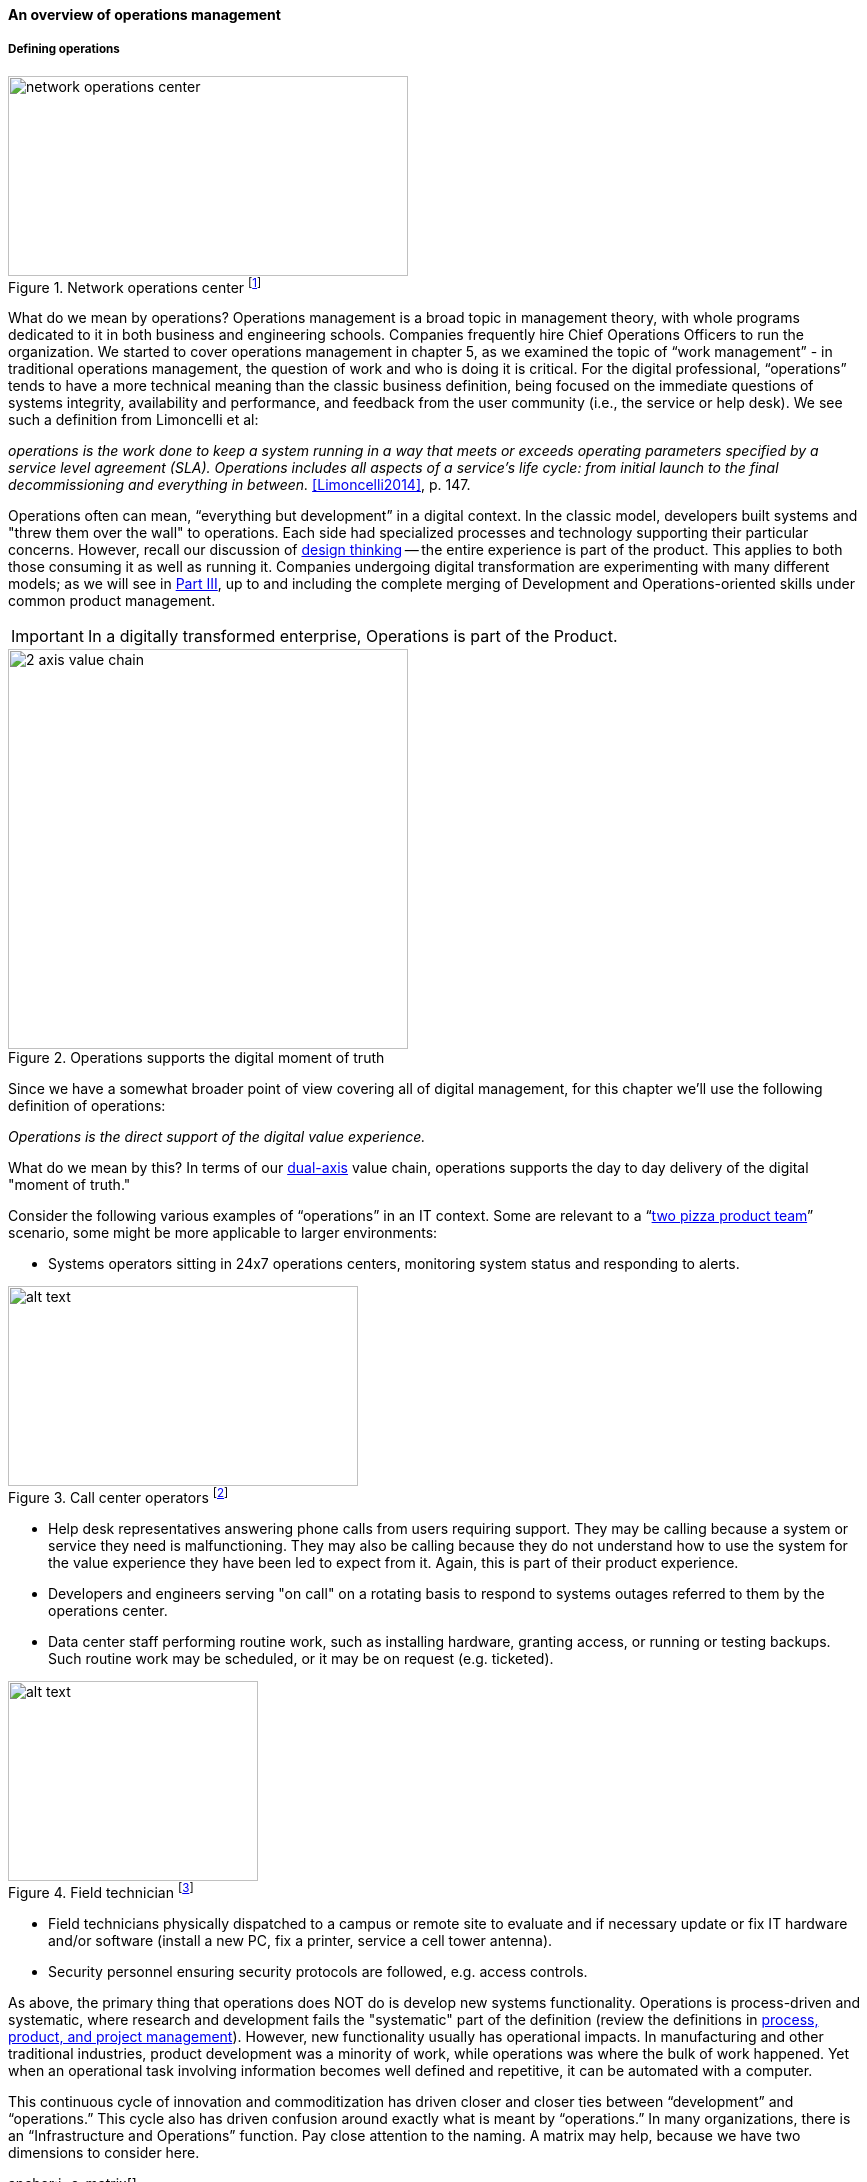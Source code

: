 ==== An overview of operations management

===== Defining operations

.Network operations center footnote:[_Image credit https://www.flickr.com/photos/cogdog/537486932/, downloaded 2016-11-20, commercial use permitted_]
image::images/2_06-NOC.jpg[network operations center, 400, 200, float="right"]

What do we mean by operations? Operations management is a broad topic in management theory, with whole programs dedicated to it in both business and engineering schools. Companies frequently hire Chief Operations Officers to run the organization. We started to cover operations management in chapter 5, as we examined the topic of “work management” - in traditional operations management, the question of work and who is doing it is critical. For the digital professional, “operations” tends to have a more technical meaning than the classic business definition, being focused on the immediate questions of systems integrity, availability and performance, and feedback from the user community (i.e., the service or help desk). We see such a definition from Limoncelli et al:

_operations is the work done to keep a system running in a way that meets or exceeds operating parameters specified by a service level agreement (SLA). Operations includes all aspects of a service’s life cycle: from initial launch to the final decommissioning and everything in between._ <<Limoncelli2014>>, p. 147.

Operations often can mean, “everything but development” in a digital context. In the classic model, developers built systems and "threw them over the wall" to operations. Each side had specialized processes and technology supporting their particular concerns. However, recall our discussion of xref:design[design thinking] -- the entire experience is part of the product. This applies to both those consuming it as well as running it. Companies undergoing digital transformation are experimenting with many different models; as we will see in xref:Section-III-coordination[Part III], up to and including the complete merging of Development and Operations-oriented skills under common product management.

IMPORTANT: In a digitally transformed enterprise, Operations is part of the Product.

.Operations supports the digital moment of truth
image::images/2_06-2-axis-ops.png[2 axis value chain, 400,,float="right"]

Since we have a somewhat broader point of view covering all of digital management, for this chapter we'll use the following definition of operations:

_Operations is the direct support of the digital value experience._

What do we mean by this? In terms of our xref:dual-axis-vc[dual-axis] value chain, operations supports the day to day delivery of the digital "moment of truth."

Consider the following various examples of “operations” in an IT context. Some are relevant to a “xref:amazon-productization[two pizza product team]” scenario, some might be more applicable to larger environments:

* Systems operators sitting in 24x7 operations centers, monitoring system status and responding to alerts.

.Call center operators footnote:[_Image credit https://www.flickr.com/photos/iloasiapacific/8391859530, downloaded 2016-11-21, commercial use permitted_]
image::images/2_06-call-ctr.jpg[alt text, 350, 200, float="right"]

* Help desk representatives answering phone calls from users requiring support. They may be calling because a system or service they need is malfunctioning. They may also be calling because they do not understand how to use the system for the value experience they have been led to expect from it. Again, this is part of their product experience.
* Developers and engineers serving "on call" on a rotating basis to respond to systems outages referred to them by the operations center.
* Data center staff performing routine work, such as installing hardware, granting access, or running or testing backups. Such routine work may be scheduled, or it may be on request (e.g. ticketed).

.Field technician footnote:[_Image credit https://www.flickr.com/photos/98773380@N05/9447360721, downloaded 2016-11-21, commercial use permitted_]
image::images/2_06-field-tech-sm.jpg[alt text, 250, 200, float="right"]
* Field technicians physically dispatched to a campus or remote site to evaluate and if necessary update or fix IT hardware and/or software (install a new PC, fix a printer, service a cell tower antenna).

* Security personnel ensuring security protocols are followed, e.g. access controls.

As above, the primary thing that operations does NOT do is develop new systems functionality. Operations is process-driven and systematic, where research and development fails the "systematic" part of the definition (review the definitions in xref:process-project-product[process, product, and project management]). However, new functionality usually has operational impacts. In manufacturing and other traditional industries, product development was a minority of work, while operations was where the bulk of work happened. Yet when an operational task involving information becomes well defined and repetitive, it can be automated with a computer.

This continuous cycle of innovation and commoditization has driven closer and closer ties between “development” and “operations.” This cycle also has driven confusion around exactly what is meant by “operations.” In many organizations, there is an “Infrastructure and Operations” function. Pay close attention to the naming. A matrix may help, because we have two dimensions to consider here.

anchor:i+o-matrix[]

.Application, infrastructure, development, operations.
[cols="h,2*", options="header"]
|====
||Development phase
|Operations phase
|Application layer
|Application developers. Handle demand, proactive and reactive, from product and operations. Never under I&O.
|Help desk. Application support and maintenance (provisioning, fixes not requiring software development). Often under I&O.
|Infrastructure layer
|Engineering team. Infrastructure platform engineering and development (design and build typically of externally sourced products). Often under I&O.
|Operations center. Operational support, including monitoring system status. May monitor both infrastructure and application layers. Often under I&O.
|====

Notice that we distinguish carefully between the application and infrastructure layers. Review our pragmatic xref:what-is-IT-infrastructure[definitions]:

* applications are consumed by people who are NOT primarily concerned with IT
* infrastructure is consumed by people who ARE primarily concerned with IT

Infrastructure services and/or products, as we discussed in Chapter 2, need to be designed and developed before they are operated, just like applications. This may all seem obvious, but there is an industry tendency to lump three of the four cells in the table into the "Infrastructure and Operations" (or "I&O") function, when in fact each represents a distinct set of concerns.


===== The concept of "service level"

A digital system is either available and providing a service, or it isn't. The concept of "service level" was mentioned above by Limoncelli. A level of service is typically defined in terms of criteria such as:

* What % of time will the service be available?
* If the service suffers an outage, how long until it will be restored?
* How fast will the service respond to requests?

A _service level agreement_, or SLA, is a form of contract between the service consumer and service provider, stating the above criteria in terms of a business agreement. When a service's performance does not meet the agreement, this is sometimes called a "breach" and the service provider may have to pay a penalty (e.g., the customer gets a 5% discount on that month's services.) If the service provider exceeds the SLA, perhaps a credit will be issued.

SLAs drive much operational behavior. They help prioritize Incidents and Problems, and the risk of proposed Changes are  understood in terms of the SLAs.


anchor:ops-day-in-life[]

===== Operational process emergence
[quote, Limoncelli/Chalup/Hogan]
Process is what makes it possible for teams to do the right thing, again and again.

Limoncelli, Chalup, and Hogan, in their excellent _Cloud Systems Administration_, emphasize the role of the "oncall" and "onduty" staff in the service of operations <<Limoncelli2014>>. _Oncall_ staff have a primary responsibility of emergency response, and the term oncall refers to their continuous availability, even if they are not otherwise working (e.g., they are expected to pick up phone calls and alerts at home and dial into emergency communications channels). _Onduty_ staff are responsible for responding to non-critical incidents and maintaining current operations.

What is an emergency? It's all a matter of expectations. If a system (by its SLA) is supposed to be available 24 hours a day, 7 days a week, an outage at 3 AM Saturday morning is an emergency. If it is only supposed to be available between Monday through Friday, the outage may not be as critical (although it still needs to be fixed in short order, otherwise there will soon be an SLA breach!)

anchor:IT-process-emergence[]

IT systems have always been fragile and prone to malfunction. "Emergency" management is documented as a practice in "data processing" as early as 1971 (<<Ditri1971>>, pp. 188-189). By the 1990s, a terminology had been formalized, by vendors such as IBM (in their "Yellow Book" series), the United Kingdom's IT Infrastructure Library (ITIL), and other guidance such as the Harris Kern library (popular in the United States before ITIL gained dominance). These processes include:

* Request management
* Incident management
* Problem management
* Change management

Even as a single-product team, these processes are a useful framework to keep in mind as operational work increases. Here are some simple definitions:

[cols="2*", options="header"]
|====
|Process |Definition
|Request management| Respond to routine requests such as providing systems access.
|Incident management | Identify service outages and situations that could potentially lead to them, and restore service and/or mitigate immediate risk.
|Problem management | Identify the causes of one or more Incidents and remedy them (on a longer-term basis)
|Change management  | Record and track proposed alterations to critical IT components. Notify potentially affected parties and assess changes for risk; ensure key stakeholders exercise approval rights.
|====

These processes have a rough sequence to them:

. Give the user access to the system.
. If the system is not functioning as expected, identify the issue and restore service by any means necessary. Don't worry about why it happened yet.
. Once service is restored, investigate why the issue happened (sometimes called a post-mortem) and propose longer-term solutions.
. Inform affected parties of the proposed changes, collect their feedback and approvals, and track the progress of the proposed change through successful completion.

At the end of the day, we need to remember that operational work is just one form of work. In a single-team organization, these processes might still be handled through basic xref:task-mgmt[task management] (although user provisioning would need to be automated, if the system  is scaling significantly.) Perhaps the simple task management is supplemented with checklists, as repeatable aspects of the work become more obvious. We'll continue on the assumption of basic task management for the remainder of this chapter, and go deeper into the idea of defined, repeatable processes as we scale to a "team of teams" in xref:Section-III-coordination[Part III].
